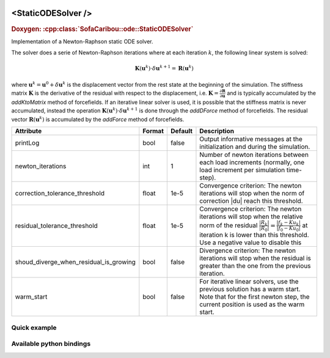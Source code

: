  .. _static_ode_doc:
 .. role:: important

<StaticODESolver />
===================

.. rst-class:: doxy-label
.. rubric:: Doxygen:
    :cpp:class:`SofaCaribou::ode::StaticODESolver`

Implementation of a Newton-Raphson static ODE solver.

The solver does a serie of Newton-Raphson iterations where at each iteration :math:`k`, the following linear system is solved:

.. math::
    \boldsymbol{K}(\boldsymbol{u}^k) \cdot \delta \boldsymbol{u}^{k+1} = \boldsymbol{R}(\boldsymbol{u}^k)

where :math:`\boldsymbol{u}^k = \boldsymbol{u}^0 + \delta \boldsymbol{u}^{k}` is the displacement vector
from the rest state at the beginning of the simulation. The stiffness matrix :math:`\boldsymbol{K}`
is the derivative of the residual with respect to the displacement, i.e.
:math:`\boldsymbol{K} = \frac{\partial \boldsymbol{R}}{\partial \boldsymbol{u}}` and is typically accumulated by
the `addKtoMatrix` method of forcefields. If an iterative linear solver is used, it is possible that the stiffness
matrix is never accumulated, instead the operation :math:`\boldsymbol{K}(\boldsymbol{u}^k) \cdot \delta \boldsymbol{u}^{k+1}`
is done through the `addDForce` method of forcefields. The residual vector :math:`\boldsymbol{R}(\boldsymbol{u}^k)`
is accumulated by the `addForce` method of forcefields.


.. list-table::
    :widths: 1 1 1 100
    :header-rows: 1
    :stub-columns: 0

    * - Attribute
      - Format
      - Default
      - Description
    * - printLog
      - bool
      - false
      - Output informative messages at the initialization and during the simulation.
    * - newton_iterations
      - int
      - 1
      - Number of newton iterations between each load increments (normally, one load increment per simulation time-step).
    * - correction_tolerance_threshold
      - float
      - 1e-5
      - Convergence criterion: The newton iterations will stop when the norm of correction \|du| reach this threshold.
    * - residual_tolerance_threshold
      - float
      - 1e-5
      - Convergence criterion: The newton iterations will stop when the relative norm of the residual
        :math:`\frac{|R_k|}{|R_0|} = \frac{|f_k - Ku_k|}{|f_0 - Ku_0|}` at iteration k is lower than this threshold.
        Use a negative value to disable this
    * - shoud_diverge_when_residual_is_growing
      - bool
      - false
      - Divergence criterion: The newton iterations will stop when the residual is greater than the one from the
        previous iteration.
    * - warm_start
      - bool
      - false
      - For iterative linear solvers, use the previous solution has a warm start. Note that for the first newton step,
        the current position is used as the warm start.

Quick example
*************
.. content-tabs::

    .. tab-container:: tab1
        :title: XML

        .. code-block:: xml

            <Node>
                <StaticODESolver newton_iterations="10" correction_tolerance_threshold="1e-8" residual_tolerance_threshold="1e-8" printLog="1" />
                <ConjugateGradientSolver maximum_number_of_iterations="2500" residual_tolerance_threshold="1e-12" preconditioning_method="Diagonal" printLog="0" />
            </Node>

    .. tab-container:: tab2
        :title: Python

        .. code-block:: python

            node.addObject('StaticODESolver', newton_iterations=10, correction_tolerance_threshold=1e-8, residual_tolerance_threshold=1e-8, printLog=True)
            node.addObject('ConjugateGradientSolver', maximum_number_of_iterations=2500, residual_tolerance_threshold=1e-12, preconditioning_method="Diagonal", printLog=False)


Available python bindings
*************************

.. py:class:: StaticODESolver

    :var iteration_times: List of times (in nanoseconds) that each Newton-Raphson iteration took to compute in the last call to Solve().
    :vartype iteration_times: list [int]

    :var squared_residuals: The list of squared residual norms (:math:`|r|^2`) of every newton iterations of the last solve call.
    :vartype squared_residuals: list [:class:`numpy.double`]

    :var squared_initial_residual: The initial squared residual (:math:`|r_0|^2`) of the last solve call.
    :vartype squared_initial_residual: :class:`numpy.double`

    :var iterative_linear_solver_squared_residuals: The list of squared residual norms (:math:`|r|^2`) of every iterative linear solver iterations, for each newton iterations of the last solve call.
    :vartype iterative_linear_solver_squared_residuals: list [ list [:class:`numpy.double`] ]

    :var iterative_linear_solver_squared_rhs_norms: List of squared right-hand side norms (:math:`|b|^2`) of every newton iterations before the call to the solve method of the iterative linear solver.
    :vartype iterative_linear_solver_squared_rhs_norms: list [:class:`numpy.double`]



